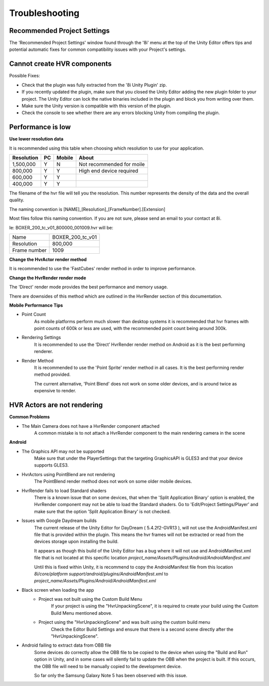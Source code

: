 ============================================================
Troubleshooting
============================================================

Recommended Project Settings
------------------------------------------------------------

The 'Recommended Project Settings' window found through the '8i' menu at the top of the Unity Editor offers tips and potential automatic fixes for common compatibility issues with your Project's settings.

Cannot create HVR components
------------------------------------------------------------

Possible Fixes:

- Check that the plugin was fully extracted from the '8i Unity Plugin' zip.
- If you recently updated the plugin, make sure that you closed the Unity Editor adding the new plugin folder to your project. The Unity Editor can lock the native binaries included in the plugin and block you from writing over them.
- Make sure the Unity version is compatible with this version of the plugin.
- Check the console to see whether there are any errors blocking Unity from compiling the plugin.

Performance is low
------------------------------------------------------------

**Use lower resolution data**

It is recommended using this table when choosing which resolution to use for your application.

==================   ==   ======   ========================================
Resolution           PC   Mobile   About
==================   ==   ======   ========================================
1,500,000            Y    N        Not recommended for moile
800,000              Y    Y        High end device required
600,000              Y    Y 
400,000              Y    Y 
==================   ==   ======   ========================================

The filename of the hvr file will tell you the resolution. This number represents the density of the data and the overall quality.

The naming convention is [NAME]_[Resolution]_[FrameNumber].[Extension]

Most files follow this naming convention. If you are not sure, please send an email to your contact at 8i.

Ie: BOXER_200_tc_v01_800000_001009.hvr will be:

==================   ================
Name                 BOXER_200_tc_v01
Resolution           800,000
Frame number         1009
==================   ================

**Change the HvrActor render method**

It is recommended to use the 'FastCubes' render method in order to improve performance.


**Change the HvrRender render mode**

The 'Direct' render mode provides the best performance and memory usage.

There are downsides of this method which are outlined in the HvrRender section of this documentation.


**Mobile Performance Tips**

- Point Count
    As mobile platforms perform much slower than desktop systems it is recommended that hvr frames with point counts of 600k or less are used, with the recommended point count being around 300k.

- Rendering Settings
    It is recommended to use the ‘Direct’ HvrRender render method on Android as it is the best performing renderer.

- Render Method
    It is recommended to use the 'Point Sprite' render method in all cases. It is the best performing render method provided.
    
    The current alternative, 'Point Blend' does not work on some older devices, and is around twice as expensive to render.


HVR Actors are not rendering
------------------------------------------------------------

**Common Problems**

- The Main Camera does not have a HvrRender component attached
    A common mistake is to not attach a HvrRender component to the main rendering camera in the scene

**Android**

- The Graphics API may not be supported
    Make sure that under the PlayerSettings that the targeting GraphicsAPI is GLES3 and that your device supports GLES3.

- HvrActors using PointBlend are not rendering
    The PointBlend render method does not work on some older mobile devices.

- HvrRender fails to load Standard shaders
    There is a known issue that on some devices, that when the 'Split Application Binary' option is enabled, the HvrRender component may not be able to load the Standard shaders. Go to 'Edit/Project Settings/Player' and make sure that the option 'Split Application Binary' is not checked.

- Issues with Google Daydream builds
    The current release of the Unity Editor for DayDream ( 5.4.2f2-GVR13 ), will not use the AndroidManifest.xml file that is provided within the plugin. This means the hvr frames will not be extracted or read from the devices storage upon installing the build.
    
    It appears as though this build of the Unity Editor has a bug where it will not use and AndroidManifest.xml file that is not located at this specific location `project_name/Assets/Plugins/Android/AndroidManifest.xml`
    
    Until this is fixed within Unity, it is recommend to copy the AndroidManifest file from this location `8i/core/platform support/android/plugins/AndroidManifest.xml` to `project_name/Assets/Plugins/Android/AndroidManifest.xml`

- Black screen when loading the app
    - Project was not built using the Custom Build Menu
        If your project is using the "HvrUnpackingScene", it is required to create your build using the Custom Build Menu mentioned above.

    - Project using the "HvrUnpackingScene" and was built using the custom build menu
        Check the Editor Build Settings and ensure that there is a second scene directly after the "HvrUnpackingScene".
        
- Android failing to extract data from OBB file
    Some devices do correctly allow the OBB file to be copied to the device when using the "Build and Run" option in Unity, and in some cases will silently fail to update the OBB when the project is built. If this occurs, the OBB file will need to be manually copied to the development device.

    So far only the Samsung Galaxy Note 5 has been observed with this issue. 
